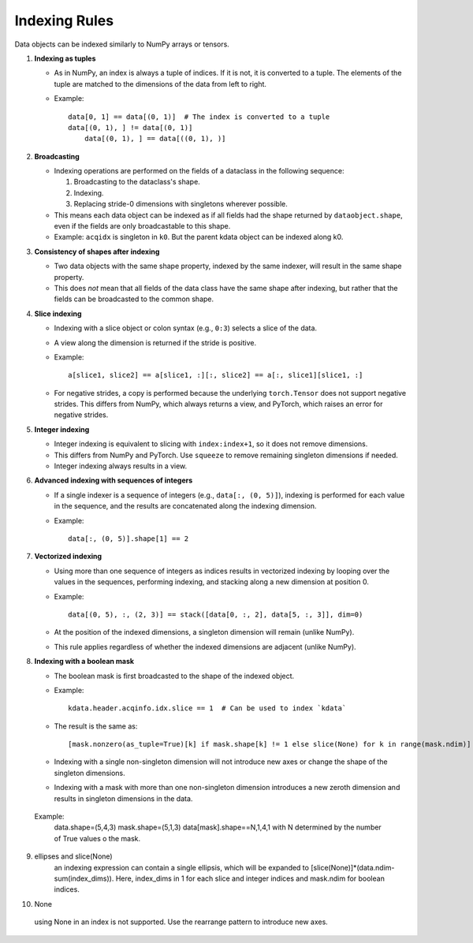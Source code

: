 Indexing Rules
==============

Data objects can be indexed similarly to NumPy arrays or tensors.

1. **Indexing as tuples**

   - As in NumPy, an index is always a tuple of indices. If it is not, it is converted to a tuple. The elements of the tuple are matched to the dimensions of the data from left to right.

   - Example::

       data[0, 1] == data[(0, 1)]  # The index is converted to a tuple
       data[(0, 1), ] != data[(0, 1)] 
	   data[(0, 1), ] == data[((0, 1), )]

2. **Broadcasting**

   - Indexing operations are performed on the fields of a dataclass in the following sequence:

     1. Broadcasting to the dataclass's shape.
     2. Indexing.
     3. Replacing stride-0 dimensions with singletons wherever possible.

   - This means each data object can be indexed as if all fields had the shape returned by ``dataobject.shape``, even if the fields are only broadcastable to this shape.

   - Example: ``acqidx`` is singleton in ``k0``. But the parent kdata object can be indexed along k0.

3. **Consistency of shapes after indexing**

   - Two data objects with the same shape property, indexed by the same indexer, will result in the same shape property.
   - This does *not* mean that all fields of the data class have the same shape after indexing, but rather that the fields can be broadcasted to the common shape.

4. **Slice indexing**

   - Indexing with a slice object or colon syntax (e.g., ``0:3``) selects a slice of the data.
   - A view along the dimension is returned if the stride is positive.

   - Example::

       a[slice1, slice2] == a[slice1, :][:, slice2] == a[:, slice1][slice1, :]

   - For negative strides, a copy is performed because the underlying ``torch.Tensor`` does not support negative strides. This differs from NumPy, which always returns a view, and PyTorch, which raises an error for negative strides.

5. **Integer indexing**

   - Integer indexing is equivalent to slicing with ``index:index+1``, so it does not remove dimensions.
   - This differs from NumPy and PyTorch. Use ``squeeze`` to remove remaining singleton dimensions if needed.
   - Integer indexing always results in a view.

6. **Advanced indexing with sequences of integers**

   - If a single indexer is a sequence of integers (e.g., ``data[:, (0, 5)]``), indexing is performed for each value in the sequence, and the results are concatenated along the indexing dimension.

   - Example::

       data[:, (0, 5)].shape[1] == 2

7. **Vectorized indexing**

   - Using more than one sequence of integers as indices results in vectorized indexing by looping over the values in the sequences, performing indexing, and stacking along a new dimension at position 0.

   - Example::

       data[(0, 5), :, (2, 3)] == stack([data[0, :, 2], data[5, :, 3]], dim=0)

   - At the position of the indexed dimensions, a singleton dimension will remain (unlike NumPy).
   - This rule applies regardless of whether the indexed dimensions are adjacent (unlike NumPy).

8. **Indexing with a boolean mask**

   - The boolean mask is first broadcasted to the shape of the indexed object.

   - Example::

       kdata.header.acqinfo.idx.slice == 1  # Can be used to index `kdata`

   - The result is the same as::

       [mask.nonzero(as_tuple=True)[k] if mask.shape[k] != 1 else slice(None) for k in range(mask.ndim)]

   - Indexing with a single non-singleton dimension will not introduce new axes or change the shape of the singleton dimensions.
   - Indexing with a mask with more than one non-singleton dimension introduces a new zeroth dimension and results in singleton dimensions in the data.
  Example: 
        data.shape=(5,4,3) 
        mask.shape=(5,1,3)
        data[mask].shape==N,1,4,1 
        with N determined by the number of True values o the mask.

9. ellipses and slice(None)
     an indexing expression can contain a single ellipsis, which will be expanded to [slice(None)]*(data.ndim-sum(index_dims)). Here, index_dims in 1 for each slice and integer indices and mask.ndim for boolean indices.

10. None
 using None in an index is not supported. Use the rearrange pattern to introduce new axes.
